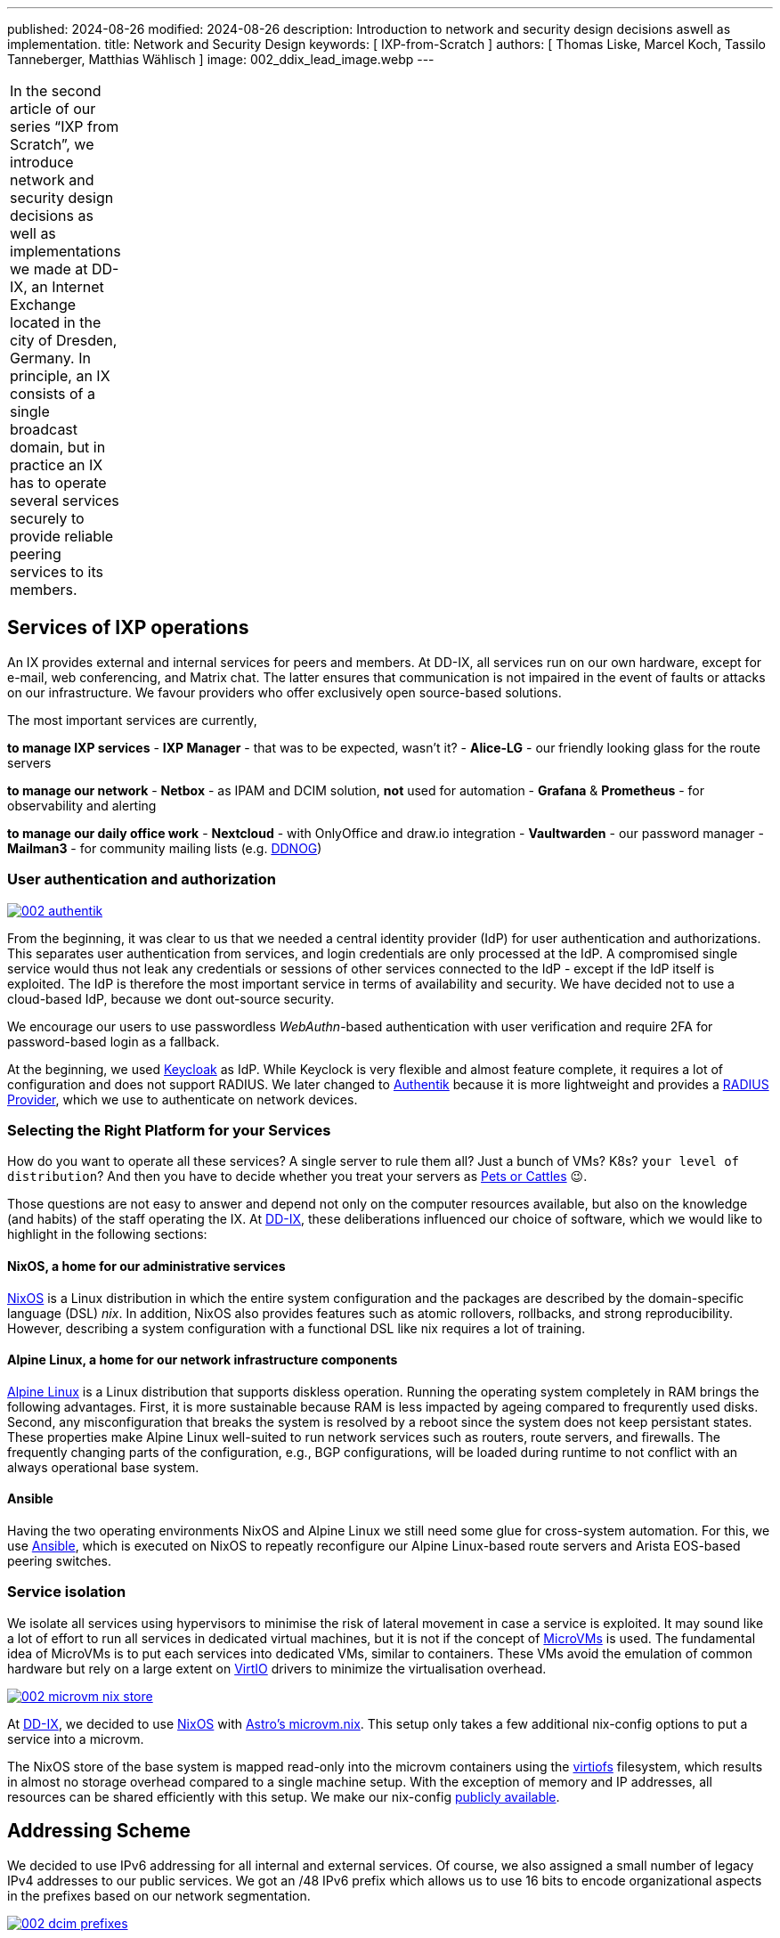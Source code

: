---
published: 2024-08-26
modified: 2024-08-26
description: Introduction to network and security design decisions aswell as implementation.
title: Network and Security Design
keywords: [ IXP-from-Scratch ]
authors: [ Thomas Liske, Marcel Koch, Tassilo Tanneberger, Matthias Wählisch ]
image: 002_ddix_lead_image.webp
---

[width="5%",cols="100%",]
|===
|In the second article of our series "`IXP from Scratch`", we introduce
network and security design decisions as well as implementations we made
at DD-IX, an Internet Exchange located in the city of Dresden, Germany.
In principle, an IX consists of a single broadcast domain, but in
practice an IX has to operate several services securely to provide
reliable peering services to its members.
|===

== Services of IXP operations

An IX provides external and internal services for peers and members. At
DD-IX, all services run on our own hardware, except for e-mail, web
conferencing, and Matrix chat. The latter ensures that communication is
not impaired in the event of faults or attacks on our infrastructure. We
favour providers who offer exclusively open source-based solutions.

The most important services are currently,

*to manage IXP services* - *IXP Manager* - that was to be expected,
wasn’t it? - *Alice-LG* - our friendly looking glass for the route
servers

*to manage our network* - *Netbox* - as IPAM and DCIM solution, *not*
used for automation - *Grafana* & *Prometheus* - for observability and
alerting

*to manage our daily office work* - *Nextcloud* - with OnlyOffice and
draw.io integration - *Vaultwarden* - our password manager - *Mailman3*
- for community mailing lists (e.g. link:https://dd-ix.net/g/ddnog[DDNOG])

=== User authentication and authorization

[#img-authentik,link=https://content.dd-ix.net/blog/assets/]
image::002_authentik.webp[]

From the beginning, it was clear to us that we needed a central identity
provider (IdP) for user authentication and authorizations. This
separates user authentication from services, and login credentials are
only processed at the IdP. A compromised single service would thus not
leak any credentials or sessions of other services connected to the IdP
- except if the IdP itself is exploited. The IdP is therefore the most
important service in terms of availability and security. We have decided
not to use a cloud-based IdP, because we dont out-source security.

We encourage our users to use passwordless _WebAuthn_-based
authentication with user verification and require 2FA for password-based
login as a fallback.

At the beginning, we used link:https://www.keycloak.org/[Keycloak] as IdP.
While Keyclock is very flexible and almost feature complete, it requires
a lot of configuration and does not support RADIUS. We later changed to
link:https://goauthentik.io/[Authentik] because it is more lightweight and
provides a https://docs.goauthentik.io/docs/providers/radius/[RADIUS Provider],
which we use to authenticate on network devices.

=== Selecting the Right Platform for your Services

How do you want to operate all these services? A single server to rule
them all? Just a bunch of VMs? K8s? `+your level of distribution+`?
And then you have to decide whether you treat your servers as
https://devops.stackexchange.com/questions/653/what-is-the-definition-of-cattle-not-pets[Pets or Cattles] 😉.

Those questions are not easy to answer and depend not only on the
computer resources available, but also on the knowledge (and habits) of
the staff operating the IX. At link:https://dd-ix.net[DD-IX], these
deliberations influenced our choice of software, which we would like to
highlight in the following sections:

==== NixOS, a home for our administrative services

https://nixos.org[NixOS] is a Linux distribution in which the entire
system configuration and the packages are described by the
domain-specific language (DSL) _nix_. In addition, NixOS also provides
features such as atomic rollovers, rollbacks, and strong
reproducibility. However, describing a system configuration with a
functional DSL like nix requires a lot of training.

==== Alpine Linux, a home for our network infrastructure components

https://alpinelinux.org/[Alpine Linux] is a Linux distribution that
supports diskless operation. Running the operating system completely in
RAM brings the following advantages. First, it is more sustainable
because RAM is less impacted by ageing compared to frequrently used
disks. Second, any misconfiguration that breaks the system is resolved
by a reboot since the system does not keep persistant states. These
properties make Alpine Linux well-suited to run network services such as
routers, route servers, and firewalls. The frequently changing parts of
the configuration, e.g., BGP configurations, will be loaded during
runtime to not conflict with an always operational base system.

==== Ansible

Having the two operating environments NixOS and Alpine Linux we still
need some glue for cross-system automation. For this, we use
https://docs.ansible.com/[Ansible], which is executed on NixOS to
repeatly reconfigure our Alpine Linux-based route servers and Arista
EOS-based peering switches.

=== Service isolation

We isolate all services using hypervisors to minimise the risk of
lateral movement in case a service is exploited. It may sound like a lot
of effort to run all services in dedicated virtual machines, but it is
not if the concept of
https://www.qemu.org/docs/master/system/i386/microvm.html[MicroVMs] is
used. The fundamental idea of MicroVMs is to put each services into
dedicated VMs, similar to containers. These VMs avoid the emulation of
common hardware but rely on a large extent on
https://wiki.libvirt.org/Virtio.html[VirtIO] drivers to minimize the
virtualisation overhead.


[#img-microvm-nix,link=https://content.dd-ix.net/blog/assets/]
image::002_microvm_nix_store.webp[]

At https://dd-ix.net[DD-IX], we decided to use https://nixos.org/[NixOS]
with https://github.com/astro/microvm.nix[Astro’s microvm.nix]. This
setup only takes a few additional nix-config options to put a service
into a microvm.

The NixOS store of the base system is mapped read-only into the microvm
containers using the https://libvirt.org/kbase/virtiofs.html[virtiofs]
filesystem, which results in almost no storage overhead compared to a
single machine setup. With the exception of memory and IP addresses, all
resources can be shared efficiently with this setup. We make our
nix-config https://github.com/dd-ix/nix-config/[publicly available].

== Addressing Scheme

We decided to use IPv6 addressing for all internal and external
services. Of course, we also assigned a small number of legacy IPv4
addresses to our public services. We got an /48 IPv6 prefix which allows
us to use 16 bits to encode organizational aspects in the prefixes based
on our network segmentation.

[#img-dcim-prefixes,link=https://content.dd-ix.net/blog/assets/]
image::002_dcim_prefixes.webp[]

The advantage of this scheme is that we can recognise the associated
zone from the network ID of an IPv6 address without consulting our IP
address management tool (Netbox). It is, therefore, much easier for
people to work with IPv6 addresses than with IPv4 addresses 😎.

=== How hard can IPv6-only be?

Originally, since we started with a greenfield deployment, we were
optimistic deploying an IPv6-only network internally. This should be
possible in 2024, shouldn’t it?

We have failed several times to deploy an IPv6-only network. There are
still leaf switches being sold whose silicon can not provide all
features in IPv6 (underlays). The switch model we use have been launched
around 2018, and so we have IPv4 addresses in our MP-BGP EVPN underlay.
What we did not expect was that our core software (NixOS, IXP Manager,
and arouteserver) requires also IPv4. Unfortunately, the NixOS
infrastructure relies heavily on GitHub and, even in 2024, GitHub still
does not provide `+AAAA+` resource records for `+github.com+`. Some of
the online lookups that our IXP tool chains perform are still offered
only via IPv4.

We looked at the available IPv6-only transitions. All transitions use
some NAT(-like) mechanism which are not implemented in the vanilla linux
kernel running on our firewall and for some of the transitions we would
need to tamper recursive resolution inside of our network. We do not
like any kind of NAT and we don’t like tampering.

We have therefore decided to still use IPv4 addresses in VLANs, but only
if it is required. The non-public VLANs use an
https://www.rfc-editor.org/rfc/rfc1918.html[RFC1918] setup with NAT, we
can’t have everything.

== Network Segmentation

We base the segmentation of our network on a very lean model. Every
microvm is attached to a single broadcast domain, implemented using
VLANs. The VLANs are logically grouped into security zones.

Devices, VMs and VLANs are always assigned to exactly one zone and have
no direct connections outside of their zone. Of course our firewall is
an exception to this rule, intentionally. The firewall is the only
device attached to the external zone gate keeping any of the other
zones.

But which service goes into which zone? We make the assignment based on
three differentiations.

=== Security Zones

The "`**IXP**`" zone contains all devices and services that are directly
attached to the peering LAN. This includes dedicated switches for the
peering lan and connected route servers.

The second and largest zone "`**SVC**`" contains all devices and
services that are necessary for the association and its business
operations.

In the future, we are also planning to have a "`**LAB**`" zone for a
full-stack IXP testing environment.

=== Usage

This is a somewhat vague definition and should contain from where can
this service be accessed and to which application tier does the service
belong to (if applicable)? A Web application such as the IXP Manager
uses three services, each of them assigned to a different zone:

* *SVC-Public* - our reverse proxy making the service public accessible
* *SVC-Services* - the application server where IXP Manager runs
* *SVC-Backends* - a database at our backend database service

=== Distinguisher

If we require more than a single VLAN within a zone a distinguisher is
appended. This might be a counter or a location abbreviation. At the
moment only the IXP zone is distributed over more than one PoP and we
avoid to have PoP spanning broadcast domains if appropriate. So while
the peering LAN is spanned over all PoPs the management and quarantine
VLANs are of course not and so their name need to get distinguisher
appended.

[#img-network-segmentation,link=https://content.dd-ix.net/blog/assets/]
image::002_network_design_segmentation.webp[]

Defining zones helps to get some criteria for a more objective decision
on which services should be separated from others.

== Firewall & Routing

We use a stateful firewall to apply a restrictive ACL-based policy when
routing between the security zones. The firewall is based on
https://netfilter.org/projects/nftables/[nftables], which provides a
more comprehensible firewall implementation compared to the older
iptables and netfilter approach. Another advantage of nftables is that
it allows to write dual stack access rules - this releases us from
keeping additional legacy IPv4 rulesets in sync.

Using large linear ACLs may introduce the risk of becoming inefficient
and hard to understand with evolving deployment. Splitting the ACL into
sub-ACLs based on security zones or interfaces allows to avoid this
drawback. This approach is usually supported by most firewall solutions
and we follow these simple rules:

* Split the access rules into sub-ACLs for each tuple of source and
destination zone.
* A sub-ACL always enforces a final decision: they all should have a
final `+deny any any+` rule.
* The inbound and outbound interfaces allow to map the corresponding
source and destination zones.
* From the main ACL, the corresponding sub-ACL is only called based on
the zone tuple.
* The sub-ACLs are named and ordered by the source and destination zone
in the ruleset file for reasons of clarity.

[#img-nft-chains,link=https://content.dd-ix.net/blog/assets/]
image::002_nft_chains.webp[]

This adoption of divide and conquer principle makes it easy to maintain
even large firewall policies. To add or find a rule, we only need to
know the source and destination zones to locate the corresponding
sub-ACL, which is usually very easy to understand. One additional
advantage is that there is a much lower risk of writing rules that allow
for more than intended.

== Conclusions

Planing the server infrastructure and network to run your IXP is not
always obvious. Before you start, do not forget:

[arabic]
. Explicit rules about operating your infrastructure are helpful. Decide
on a strategy, stick to it, and reconsider after some time, instead of
deciding every case separately.
. Categorize your services. It will ease the design of security and
reliability concepts.
. There is more than "`Linux`". Declarative operating systems might be
suitable for common services and provide the advantages of structured
testing. Services that require quick and easy reset in case of
misconfiguration benefit from diskless operating systems but require
highly automatic configuration to reinitialize valid states. Pick the
Linux distribution that fits best your predefined rules.
. Isolate your services on multiple layers.
. IPv6 is still not supported on every platform, neither hardware nor
software that you run, or services provided by third party 😭. This does
not mean, however, that you should design your network based on IPv4. In
fact, you should consider IPv6 as the default and allow IPv4 only where
absolutely necessary, otherwise we will not make progress with overdue
changes.
